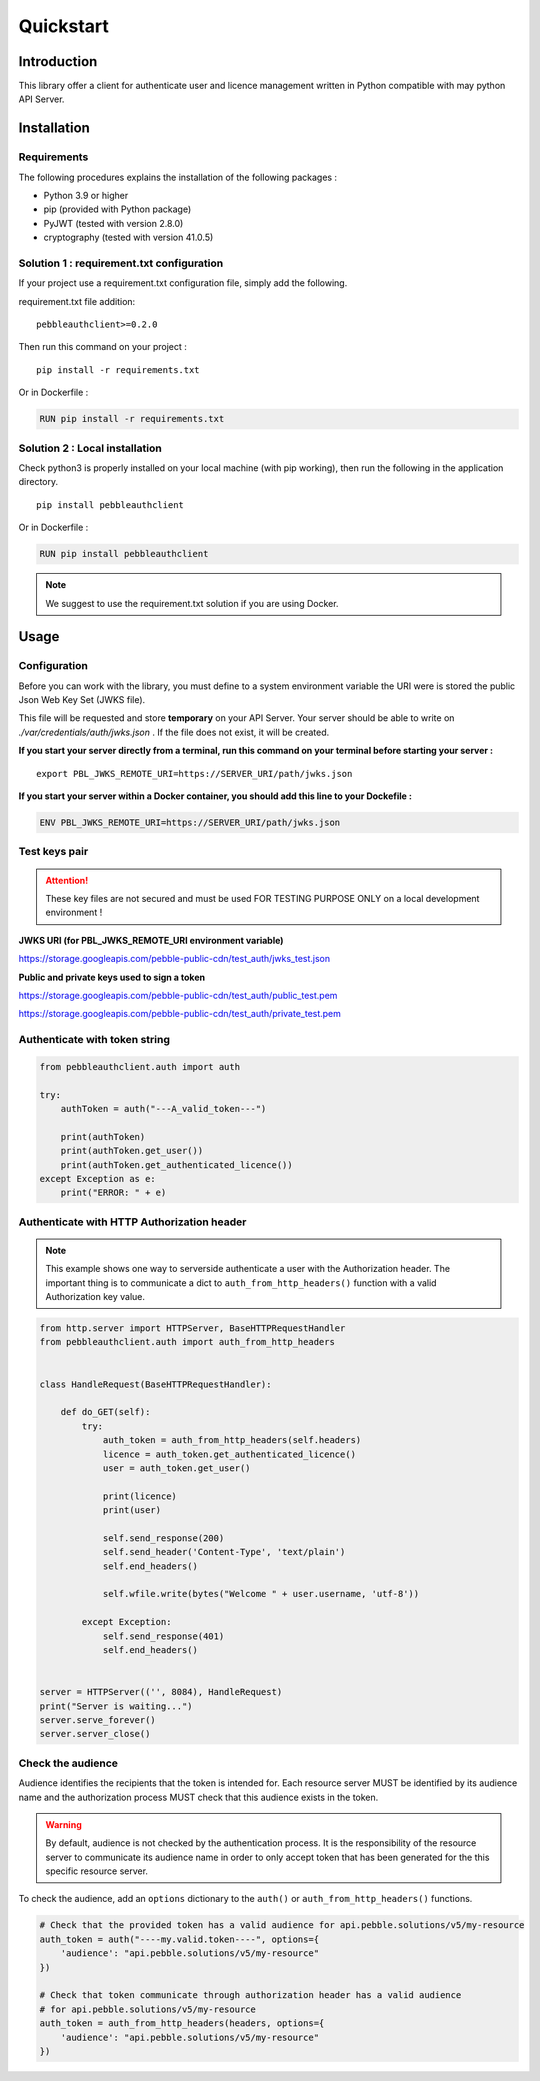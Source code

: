 Quickstart
==========

Introduction
------------

This library offer a client for authenticate user and licence management
written in Python compatible with may python API Server.

Installation
------------

Requirements
~~~~~~~~~~~~

The following procedures explains the installation of the following packages :

- Python 3.9 or higher
- pip (provided with Python package)
- PyJWT (tested with version 2.8.0)
- cryptography (tested with version 41.0.5)

Solution 1 : requirement.txt configuration
~~~~~~~~~~~~~~~~~~~~~~~~~~~~~~~~~~~~~~~~~~

If your project use a requirement.txt configuration file, simply add the
following.

requirement.txt file addition::

    pebbleauthclient>=0.2.0

Then run this command on your project :

::

    pip install -r requirements.txt

Or in Dockerfile :

.. code:: Dockerfile

    RUN pip install -r requirements.txt

Solution 2 : Local installation
~~~~~~~~~~~~~~~~~~~~~~~~~~~~~~~

Check python3 is properly installed on your local machine (with pip working),
then run the following in the application directory.

::

    pip install pebbleauthclient

Or in Dockerfile :

.. code:: Dockerfile

    RUN pip install pebbleauthclient

.. note::

    We suggest to use the requirement.txt solution if you are using Docker.

Usage
-----

Configuration
~~~~~~~~~~~~~

Before you can work with the library, you must define to a system environment
variable the URI were is stored the public Json Web Key Set (JWKS file).

This file will be requested and store **temporary** on your API Server.
Your server should be able to write on *./var/credentials/auth/jwks.json* .
If the file does not exist, it will be created.

**If you start your server directly from a terminal, run this command on
your terminal before starting your server :**

::

    export PBL_JWKS_REMOTE_URI=https://SERVER_URI/path/jwks.json

**If you start your server within a Docker container, you should add this
line to your Dockefile :**

.. code:: Dockerfile

    ENV PBL_JWKS_REMOTE_URI=https://SERVER_URI/path/jwks.json

Test keys pair
~~~~~~~~~~~~~~

.. attention::
    These key files are not secured and must be used FOR TESTING PURPOSE
    ONLY on a local development environment !

**JWKS URI (for PBL_JWKS_REMOTE_URI environment variable)**

https://storage.googleapis.com/pebble-public-cdn/test_auth/jwks_test.json

**Public and private keys used to sign a token**

https://storage.googleapis.com/pebble-public-cdn/test_auth/public_test.pem

https://storage.googleapis.com/pebble-public-cdn/test_auth/private_test.pem

Authenticate with token string
~~~~~~~~~~~~~~~~~~~~~~~~~~~~~~

.. code:: python

    from pebbleauthclient.auth import auth

    try:
        authToken = auth("---A_valid_token---")

        print(authToken)
        print(authToken.get_user())
        print(authToken.get_authenticated_licence())
    except Exception as e:
        print("ERROR: " + e)

Authenticate with HTTP Authorization header
~~~~~~~~~~~~~~~~~~~~~~~~~~~~~~~~~~~~~~~~~~~

.. note::

    This example shows one way to serverside authenticate a user with the Authorization
    header. The important thing is to communicate a dict to ``auth_from_http_headers()``
    function with a valid Authorization key value.

.. code:: python

    from http.server import HTTPServer, BaseHTTPRequestHandler
    from pebbleauthclient.auth import auth_from_http_headers


    class HandleRequest(BaseHTTPRequestHandler):

        def do_GET(self):
            try:
                auth_token = auth_from_http_headers(self.headers)
                licence = auth_token.get_authenticated_licence()
                user = auth_token.get_user()

                print(licence)
                print(user)

                self.send_response(200)
                self.send_header('Content-Type', 'text/plain')
                self.end_headers()

                self.wfile.write(bytes("Welcome " + user.username, 'utf-8'))

            except Exception:
                self.send_response(401)
                self.end_headers()


    server = HTTPServer(('', 8084), HandleRequest)
    print("Server is waiting...")
    server.serve_forever()
    server.server_close()

Check the audience
~~~~~~~~~~~~~~~~~~

Audience identifies the recipients that the token is intended for. Each resource
server MUST be identified by its audience name and the authorization process MUST
check that this audience exists in the token.

.. warning::
    By default, audience is not checked by the authentication process. It is
    the responsibility of the resource server to communicate its audience name
    in order to only accept token that has been generated for the this specific
    resource server.

To check the audience, add an ``options`` dictionary to the ``auth()`` or
``auth_from_http_headers()`` functions.

.. code:: python

    # Check that the provided token has a valid audience for api.pebble.solutions/v5/my-resource
    auth_token = auth("----my.valid.token----", options={
        'audience': "api.pebble.solutions/v5/my-resource"
    })

    # Check that token communicate through authorization header has a valid audience
    # for api.pebble.solutions/v5/my-resource
    auth_token = auth_from_http_headers(headers, options={
        'audience': "api.pebble.solutions/v5/my-resource"
    })
